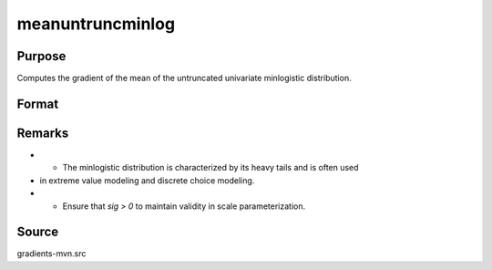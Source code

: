 meanuntruncminlog
==============================================

Purpose
----------------

Computes the gradient of the mean of the untruncated univariate minlogistic distribution. 

Format
----------------
.. function:: mean_val = meanuntruncminlog(a, sig)


    :param a: Index values.
    :type a: K x 1 vector
    :param sig: Scale parameter of the minlogistic distribution.
    :type sig: Scalar

    :return mean_val: Mean of the untruncated minlogistic distribution.
    :rtype mean_val: K x 1 vector

Remarks
------------

- - The minlogistic distribution is characterized by its heavy tails and is often used
- in extreme value modeling and discrete choice modeling.
- - Ensure that `sig > 0` to maintain validity in scale parameterization.

Source
------------

gradients-mvn.src
